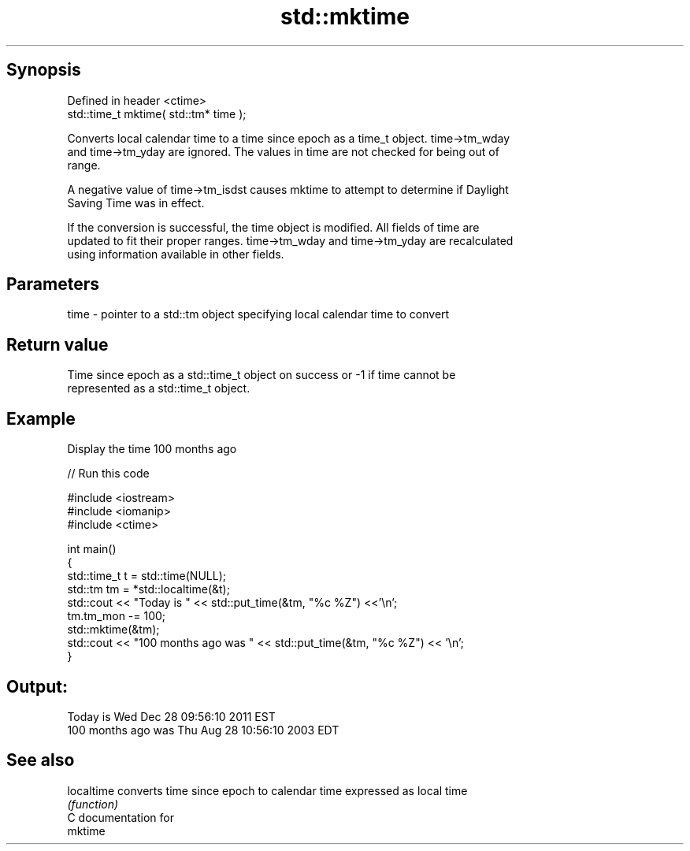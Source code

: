 .TH std::mktime 3 "Jun 28 2014" "2.0 | http://cppreference.com" "C++ Standard Libary"
.SH Synopsis
   Defined in header <ctime>
   std::time_t mktime( std::tm* time );

   Converts local calendar time to a time since epoch as a time_t object. time->tm_wday
   and time->tm_yday are ignored. The values in time are not checked for being out of
   range.

   A negative value of time->tm_isdst causes mktime to attempt to determine if Daylight
   Saving Time was in effect.

   If the conversion is successful, the time object is modified. All fields of time are
   updated to fit their proper ranges. time->tm_wday and time->tm_yday are recalculated
   using information available in other fields.

.SH Parameters

   time - pointer to a std::tm object specifying local calendar time to convert

.SH Return value

   Time since epoch as a std::time_t object on success or -1 if time cannot be
   represented as a std::time_t object.

.SH Example

   Display the time 100 months ago

   
// Run this code

 #include <iostream>
 #include <iomanip>
 #include <ctime>
  
 int main()
 {
     std::time_t t = std::time(NULL);
     std::tm tm = *std::localtime(&t);
     std::cout << "Today is           " << std::put_time(&tm, "%c %Z") <<'\\n';
     tm.tm_mon -= 100;
     std::mktime(&tm);
     std::cout << "100 months ago was " << std::put_time(&tm, "%c %Z") << '\\n';
 }

.SH Output:

 Today is           Wed Dec 28 09:56:10 2011 EST
 100 months ago was Thu Aug 28 10:56:10 2003 EDT

.SH See also

   localtime converts time since epoch to calendar time expressed as local time
             \fI(function)\fP 
   C documentation for
   mktime

